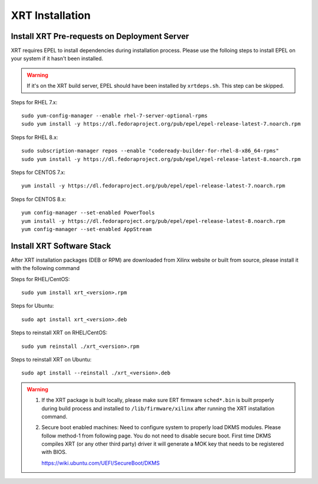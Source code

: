 .. _install.rst:

..
   comment:: SPDX-License-Identifier: Apache-2.0
   comment:: Copyright (C) 2019-2021 Xilinx, Inc. All rights reserved.

XRT Installation
----------------

Install XRT Pre-requests on Deployment Server
~~~~~~~~~~~~~~~~~~~~~~~~~~~~~~~~~~~~~~~~~~~~~

XRT requires EPEL to install dependencies during installation process. Please use the folloing steps to install EPEL on your system if it hasn't been installed. 

.. Warning:: If it's on the XRT build server, EPEL should have been installed by ``xrtdeps.sh``. This step can be skipped.

Steps for RHEL 7.x::

	sudo yum-config-manager --enable rhel-7-server-optional-rpms
	sudo yum install -y https://dl.fedoraproject.org/pub/epel/epel-release-latest-7.noarch.rpm

Steps for RHEL 8.x::

	sudo subscription-manager repos --enable "codeready-builder-for-rhel-8-x86_64-rpms"
	sudo yum install -y https://dl.fedoraproject.org/pub/epel/epel-release-latest-8.noarch.rpm

Steps for CENTOS 7.x::

	yum install -y https://dl.fedoraproject.org/pub/epel/epel-release-latest-7.noarch.rpm

Steps for CENTOS 8.x::

	yum config-manager --set-enabled PowerTools
	yum install -y https://dl.fedoraproject.org/pub/epel/epel-release-latest-8.noarch.rpm
	yum config-manager --set-enabled AppStream


Install XRT Software Stack
~~~~~~~~~~~~~~~~~~~~~~~~~~

After XRT installation packages (DEB or RPM) are downloaded from Xilinx website or built from source, please install it with the following command

Steps for RHEL/CentOS::

    sudo yum install xrt_<version>.rpm

Steps for Ubuntu::

    sudo apt install xrt_<version>.deb

Steps to reinstall XRT on RHEL/CentOS::

    sudo yum reinstall ./xrt_<version>.rpm

Steps to reinstall XRT on Ubuntu::

    sudo apt install --reinstall ./xrt_<version>.deb

.. Warning::

    1. If the XRT package is built locally, please make sure ERT firmware ``sched*.bin`` is built properly during build process and installed to ``/lib/firmware/xilinx`` after running the XRT installation command.

    2. Secure boot enabled machines: Need to configure system to properly load DKMS modules.
       Please follow method-1 from following page. You do not need to disable secure boot. First time DKMS compiles XRT (or any other third party) driver it will generate a MOK key that needs to be registered with BIOS.

       https://wiki.ubuntu.com/UEFI/SecureBoot/DKMS
